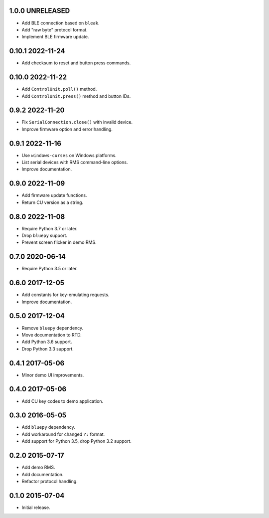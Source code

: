 1.0.0 UNRELEASED
----------------

- Add BLE connection based on ``bleak``.

- Add "raw byte" protocol format.

- Implement BLE firmware update.


0.10.1 2022-11-24
-----------------

- Add checksum to reset and button press commands.
  

0.10.0 2022-11-22
-----------------

- Add ``ControlUnit.poll()`` method.

- Add ``ControlUnit.press()`` method and button IDs.


0.9.2 2022-11-20
----------------

- Fix ``SerialConnection.close()`` with invalid device.

- Improve firmware option and error handling.


0.9.1 2022-11-16
----------------

- Use ``windows-curses`` on Windows platforms.

- List serial devices with RMS command-line options.

- Improve documentation.


0.9.0 2022-11-09
----------------

- Add firmware update functions.

- Return CU version as a string.


0.8.0 2022-11-08
----------------

- Require Python 3.7 or later.

- Drop ``bluepy`` support.

- Prevent screen flicker in demo RMS.


0.7.0 2020-06-14
----------------

- Require Python 3.5 or later.


0.6.0 2017-12-05
----------------

- Add constants for key-emulating requests.

- Improve documentation.


0.5.0 2017-12-04
----------------

- Remove ``bluepy`` dependency.

- Move documentation to RTD.

- Add Python 3.6 support.

- Drop Python 3.3 support.


0.4.1 2017-05-06
----------------

- Minor demo UI improvements.


0.4.0 2017-05-06
----------------

- Add CU key codes to demo application.


0.3.0 2016-05-05
----------------

- Add ``bluepy`` dependency.

- Add workaround for changed ``?:`` format.

- Add support for Python 3.5, drop Python 3.2 support.


0.2.0 2015-07-17
----------------

- Add demo RMS.

- Add documentation.

- Refactor protocol handling.


0.1.0 2015-07-04
----------------

- Initial release.
